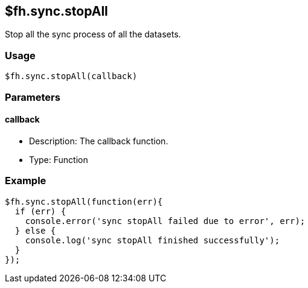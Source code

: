 [[fh-sync-stopall]]
== $fh.sync.stopAll

Stop all the sync process of all the datasets.

=== Usage

[source,javascript]
----
$fh.sync.stopAll(callback)
----

=== Parameters

==== callback

* Description: The callback function.
* Type: Function

=== Example

[source,javascript]
----
$fh.sync.stopAll(function(err){
  if (err) {
    console.error('sync stopAll failed due to error', err);
  } else {
    console.log('sync stopAll finished successfully');
  }
});
----